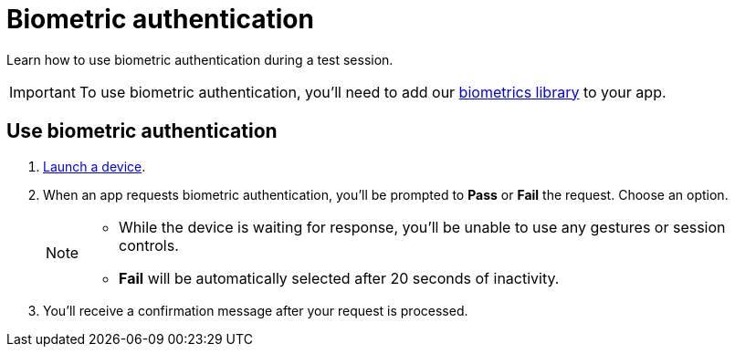 = Biometric authentication
:navtitle: Biometric authentication

Learn how to use biometric authentication during a test session.

[IMPORTANT]
To use biometric authentication, you'll need to add our xref:integrations:biometrics-library.adoc[biometrics library] to your app.

== Use biometric authentication

. xref:start-a-session.adoc[Launch a device].
. When an app requests biometric authentication, you'll be prompted to *Pass* or *Fail* the request. Choose an option. +
+
[NOTE]
====
* While the device is waiting for response, you'll be unable to use any gestures or session controls.
* *Fail* will be automatically selected after 20 seconds of inactivity.
====

. You'll receive a confirmation message after your request is processed.
